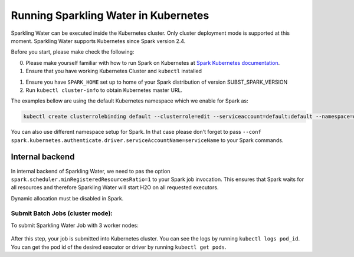 Running Sparkling Water in Kubernetes
-------------------------------------

Sparkling Water can be executed inside the Kubernetes cluster. Only cluster deployment mode is supported at this
moment. Sparkling Water supports Kubernetes since Spark version 2.4.

Before you start, please make check the following:

0. Please make yourself familiar with how to run Spark on Kubernetes at
   `Spark Kubernetes documentation <https://spark.apache.org/docs/SUBST_SPARK_VERSION/running-on-kubernetes.html>`__.

1. Ensure that you have working Kubernetes Cluster and ``kubectl`` installed

1. Ensure you have ``SPARK_HOME`` set up to home of your Spark distribution of version SUBST_SPARK_VERSION

2. Run ``kubectl cluster-info`` to obtain Kubernetes master URL.

The examples bellow are using the default Kubernetes namespace which we enable for Spark as:

.. code:: bash

    kubectl create clusterrolebinding default --clusterrole=edit --serviceaccount=default:default --namespace=default

You can also use different namespace setup for Spark. In that case please don't forget to pass
``--conf spark.kubernetes.authenticate.driver.serviceAccountName=serviceName`` to your Spark commands.

Internal backend
~~~~~~~~~~~~~~~~

In internal backend of Sparkling Water, we need to pas the option ``spark.scheduler.minRegisteredResourcesRatio=1``
to your Spark job invocation. This ensures that Spark waits for all resources and therefore Sparkling Water will
start H2O on all requested executors.

Dynamic allocation must be disabled in Spark.

Submit Batch Jobs (cluster mode):
^^^^^^^^^^^^^^^^^^^^^^^^^^^^^^^^^

To submit Sparkling Water Job with 3 worker nodes:

    .. content-tabs::

        .. tab-container:: Scala
            :title: Scala

            .. code:: bash

                $SPARK_HOME/bin/spark-submit \
                --master k8s://KUBERNETES_ENDPOINT \
                --deploy-mode cluster \
                --name CustomApplication \
                --class ai.h2o.sparkling.InitTest
                --conf spark.scheduler.minRegisteredResourcesRatio=1
                --conf spark.kubernetes.container.image=sparkling-water-scala:SUBST_SW_VERSION \
                --conf spark.executor.instances=3 \
                local:///opt/sparkling-water/tests/initTest.jar

        .. tab-container:: Python
            :title: Python

            .. code:: bash

                $SPARK_HOME/bin/spark-submit \
                --master k8s://KUBERNETES_ENDPOINT \
                --deploy-mode client \
                --name CustomApplication \
                --conf spark.scheduler.minRegisteredResourcesRatio=1
                --conf spark.kubernetes.container.image=sparkling-water-python:SUBST_SW_VERSION \
                --conf spark.executor.instances=3 \
                local:///opt/sparkling-water/tests/initTest.py

        .. tab-container:: R
            :title: R

            .. code:: r

                
After this step, your job is submitted into Kubernetes cluster. You can see the logs by running
``kubectl logs pod_id``. You can get the pod id of the desired executor or driver by
running ``kubectl get pods``.
